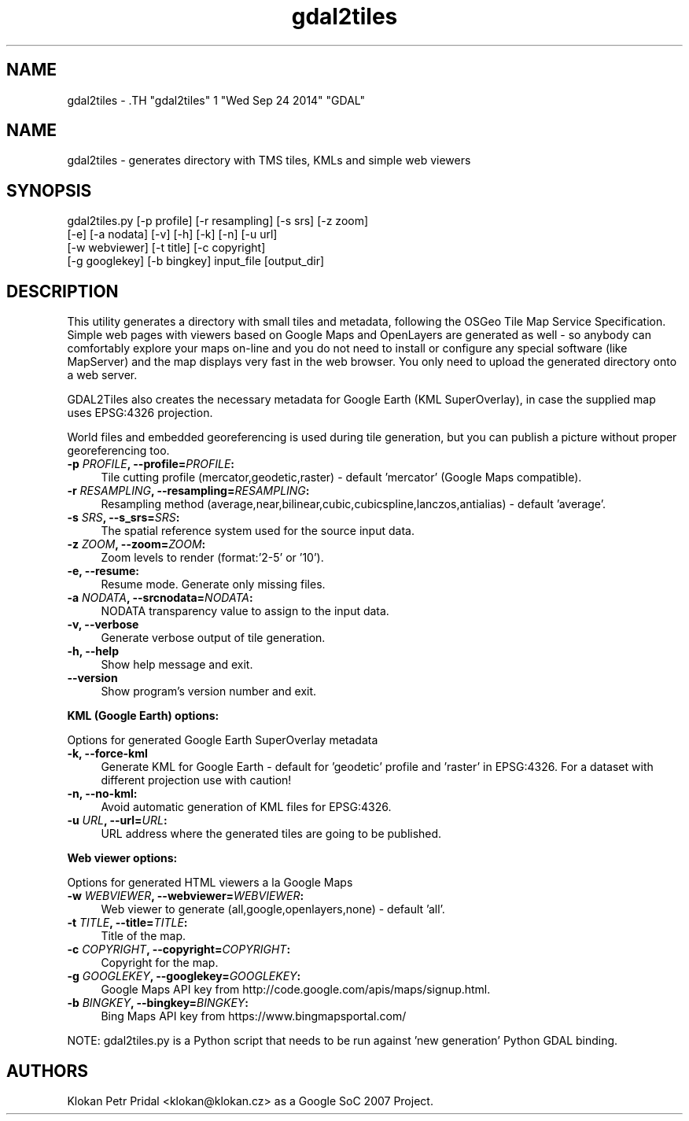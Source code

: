 .TH "gdal2tiles" 1 "Wed Sep 24 2014" "GDAL" \" -*- nroff -*-
.ad l
.nh
.SH NAME
gdal2tiles \- .TH "gdal2tiles" 1 "Wed Sep 24 2014" "GDAL" \" -*- nroff -*-
.ad l
.nh
.SH NAME
gdal2tiles \- generates directory with TMS tiles, KMLs and simple web viewers
.SH "SYNOPSIS"
.PP
.PP
.nf

gdal2tiles.py [-p profile] [-r resampling] [-s srs] [-z zoom]
              [-e] [-a nodata] [-v] [-h] [-k] [-n] [-u url]
              [-w webviewer] [-t title] [-c copyright]
              [-g googlekey] [-b bingkey] input_file [output_dir]
.fi
.PP
.SH "DESCRIPTION"
.PP
This utility generates a directory with small tiles and metadata, following the OSGeo Tile Map Service Specification. Simple web pages with viewers based on Google Maps and OpenLayers are generated as well - so anybody can comfortably explore your maps on-line and you do not need to install or configure any special software (like MapServer) and the map displays very fast in the web browser. You only need to upload the generated directory onto a web server.
.PP
GDAL2Tiles also creates the necessary metadata for Google Earth (KML SuperOverlay), in case the supplied map uses EPSG:4326 projection.
.PP
World files and embedded georeferencing is used during tile generation, but you can publish a picture without proper georeferencing too.
.PP
.IP "\fB\fB-p\fP \fIPROFILE\fP, --profile=\fIPROFILE\fP: \fP" 1c
Tile cutting profile (mercator,geodetic,raster) - default 'mercator' (Google Maps compatible). 
.IP "\fB\fB-r\fP \fIRESAMPLING\fP, --resampling=\fIRESAMPLING\fP: \fP" 1c
Resampling method (average,near,bilinear,cubic,cubicspline,lanczos,antialias) - default 'average'. 
.IP "\fB\fB-s\fP \fISRS\fP, --s_srs=\fISRS\fP: \fP" 1c
The spatial reference system used for the source input data. 
.IP "\fB\fB-z\fP \fIZOOM\fP, --zoom=\fIZOOM\fP: \fP" 1c
Zoom levels to render (format:'2-5' or '10'). 
.IP "\fB\fB-e\fP, --resume: \fP" 1c
Resume mode. Generate only missing files. 
.IP "\fB\fB-a\fP \fINODATA\fP, --srcnodata=\fINODATA\fP: \fP" 1c
NODATA transparency value to assign to the input data. 
.IP "\fB\fB-v, --verbose\fP \fP" 1c
Generate verbose output of tile generation. 
.IP "\fB\fB-h, --help\fP \fP" 1c
Show help message and exit. 
.IP "\fB\fB--version\fP \fP" 1c
Show program's version number and exit. 
.PP
.PP
\fBKML (Google Earth) options:\fP
.PP
Options for generated Google Earth SuperOverlay metadata 
.IP "\fB\fB-k, --force-kml\fP \fP" 1c
Generate KML for Google Earth - default for 'geodetic' profile and 'raster' in EPSG:4326. For a dataset with different projection use with caution! 
.IP "\fB\fB-n, --no-kml\fP: \fP" 1c
Avoid automatic generation of KML files for EPSG:4326. 
.IP "\fB\fB-u\fP \fIURL\fP, --url=\fIURL\fP: \fP" 1c
URL address where the generated tiles are going to be published. 
.PP
.PP
\fBWeb viewer options:\fP
.PP
Options for generated HTML viewers a la Google Maps 
.IP "\fB\fB-w\fP \fIWEBVIEWER\fP, --webviewer=\fIWEBVIEWER\fP: \fP" 1c
Web viewer to generate (all,google,openlayers,none) - default 'all'. 
.IP "\fB\fB-t\fP \fITITLE\fP, --title=\fITITLE\fP: \fP" 1c
Title of the map. 
.IP "\fB\fB-c\fP \fICOPYRIGHT\fP, --copyright=\fICOPYRIGHT\fP: \fP" 1c
Copyright for the map. 
.IP "\fB\fB-g\fP \fIGOOGLEKEY\fP, --googlekey=\fIGOOGLEKEY\fP: \fP" 1c
Google Maps API key from http://code.google.com/apis/maps/signup.html. 
.IP "\fB\fB-b\fP \fIBINGKEY\fP, --bingkey=\fIBINGKEY\fP: \fP" 1c
Bing Maps API key from https://www.bingmapsportal.com/
.PP
.PP
.PP
NOTE: gdal2tiles.py is a Python script that needs to be run against 'new generation' Python GDAL binding.
.SH "AUTHORS"
.PP
Klokan Petr Pridal <klokan@klokan.cz> as a Google SoC 2007 Project. 
